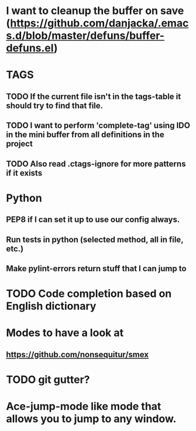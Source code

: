 * I want to cleanup the buffer on save (https://github.com/danjacka/.emacs.d/blob/master/defuns/buffer-defuns.el)

* TAGS

** TODO If the current file isn't in the tags-table it should try to find that file.
** TODO I want to perform 'complete-tag' using IDO in the mini buffer from all definitions in the project
** TODO Also read .ctags-ignore for more patterns if it exists

* Python
** PEP8 if I can set it up to use our config always.
** Run tests in python (selected method, all in file, etc.)
** Make pylint-errors return stuff that I can jump to

* TODO Code completion based on English dictionary

* Modes to have a look at
** https://github.com/nonsequitur/smex



* TODO git gutter?

* Ace-jump-mode like mode that allows you to jump to any window.
